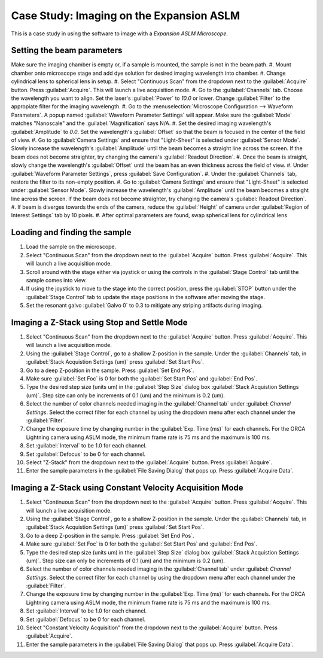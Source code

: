 Case Study: Imaging on the Expansion ASLM
======================================

This is a case study in using the software to image with a `Expansion ASLM Microscope`.

Setting the beam parameters
---------------------------

Make sure the imaging chamber is empty or, if a sample is mounted, the sample is not in the beam path.
#. Mount chamber onto microscope stage and add dye solution for desired imaging wavelength into chamber.
#. Change cylindrical lens to spherical lens in setup.
#. Select "Continuous Scan" from the dropdown next to the :guilabel:`Acquire` button. Press :guilabel:`Acquire`. This will launch a live acquisition mode.
#. Go to the :guilabel:`Channels` tab. Choose the wavelength you want to align. Set the laser's :guilabel:`Power` to `10.0` or lower. Change :guilabel:`Filter` to the appropiate filter for the imaging wavelength.
#. Go to the :menuselection:`Microscope Configuration --> Waveform Parameters`. A popup named :guilabel:`Waveform Parameter Settings` will appear. Make sure the :guilabel:`Mode` matches "Nanoscale" and the :guilabel:`Magnification` says N/A.
#. Set the desired imaging wavelength's :guilabel:`Amplitude` to `0.0`. Set the wavelength's :guilabel:`Offset` so that the beam is focused in the center of the field of view.
#. Go to :guilabel:`Camera Settings` and ensure that "Light-Sheet" is selected under :guilabel:`Sensor Mode`. Slowly increase the wavelength's :guilabel:`Amplitude` until the beam becomes a straight line across the screen. If the beam does not become straighter, try changing the camera's :guilabel:`Readout Direction`.
#. Once the beam is straight, slowly change the wavelength's :guilabel:`Offset` until the beam has an even thickness across the field of view.
#. Under :guilabel:`Waveform Parameter Settings`, press :guilabel:`Save Configuration`.
#. Under the :guilabel:`Channels` tab, restore the filter to its non-empty position.
#. Go to :guilabel:`Camera Settings` and ensure that "Light-Sheet" is selected under :guilabel:`Sensor Mode`. Slowly increase the wavelength's :guilabel:`Amplitude` until the beam becomes a straight line across the screen. If the beam does not become straighter, try changing the camera's :guilabel:`Readout Direction`.
#. If beam is diverges towards the ends of the camera, reduce the :guilabel:`Height` of camera under :guilabel:`Region of Interest Settings` tab by 10 pixels.
#. After optimal parameters are found, swap spherical lens for cylindrical lens


Loading and finding the sample
------------------------------

#. Load the sample on the microscope.
#. Select "Continuous Scan" from the dropdown next to the :guilabel:`Acquire` button. Press :guilabel:`Acquire`. This will launch a live acquisition mode.
#. Scroll around with the stage either via joystick or using the controls in the :guilabel:`Stage Control` tab until the sample comes into view.
#. If using the joystick to move to the stage into the correct position, press the :guilabel:`STOP` button under the :guilabel:`Stage Control` tab to update the stage positions in the software after moving the stage.
#. Set the resonant galvo :guilabel:`Galvo 0` to 0.3 to mitigate any striping artifacts during imaging.

.. z_stack:

Imaging a Z-Stack using Stop and Settle Mode
--------------------------------------------
#. Select "Continuous Scan" from the dropdown next to the :guilabel:`Acquire` button. Press :guilabel:`Acquire`. This will launch a live acquisition mode.
#. Using the :guilabel:`Stage Control`, go to a shallow Z-position in the sample. Under the :guilabel:`Channels` tab, in :guilabel:`Stack Acquistion Settings (um)` press :guilabel:`Set Start Pos`.
#. Go to a deep Z-position in the sample. Press :guilabel:`Set End Pos`.
#. Make sure :guilabel:`Set Foc` is 0 for both the :guilabel:`Set Start Pos` and :guilabel:`End Pos`.
#. Type the desired step size (units um) in the :guilabel:`Step Size` dialog box  :guilabel:`Stack Acquistion Settings (um)`. Step size can only be increments of 0.1 (um) and the minimum is 0.2 (um).
#. Select the number of color channels needed imaging in the :guilabel:`Channel tab` under :guilabel: `Channel Settings`. Select the correct filter for each channel by using the dropdown menu after each channel under the :guilabel:`Filter`.
#. Change the exposure time by changing number in the :guilabel:`Exp. Time (ms)` for each channels. For the ORCA Lightning camera using ASLM mode, the minimum frame rate is 75 ms and the maximum is 100 ms.
#. Set :guilabel:`Interval` to be 1.0 for each channel.
#. Set :guilabel:`Defocus` to be 0 for each channel.
#. Select "Z-Stack" from the dropdown next to the :guilabel:`Acquire` button. Press :guilabel:`Acquire`.
#. Enter the sample parameters in the :guilabel:`File Saving Dialog` that pops up. Press :guilabel:`Acquire Data`.

.. Constant Velocity Acquisition:

Imaging a Z-Stack using Constant Velocity Acquisition Mode
----------------------------------------------------------
#. Select "Continuous Scan" from the dropdown next to the :guilabel:`Acquire` button. Press :guilabel:`Acquire`. This will launch a live acquisition mode.
#. Using the :guilabel:`Stage Control`, go to a shallow Z-position in the sample. Under the :guilabel:`Channels` tab, in :guilabel:`Stack Acquistion Settings (um)` press :guilabel:`Set Start Pos`.
#. Go to a deep Z-position in the sample. Press :guilabel:`Set End Pos`.
#. Make sure :guilabel:`Set Foc` is 0 for both the :guilabel:`Set Start Pos` and :guilabel:`End Pos`.
#. Type the desired step size (units um) in the :guilabel:`Step Size` dialog box  :guilabel:`Stack Acquistion Settings (um)`. Step size can only be increments of 0.1 (um) and the minimum is 0.2 (um).
#. Select the number of color channels needed imaging in the :guilabel:`Channel tab` under :guilabel: `Channel Settings`. Select the correct filter for each channel by using the dropdown menu after each channel under the :guilabel:`Filter`.
#. Change the exposure time by changing number in the :guilabel:`Exp. Time (ms)` for each channels. For the ORCA Lightning camera using ASLM mode, the minimum frame rate is 75 ms and the maximum is 100 ms.
#. Set :guilabel:`Interval` to be 1.0 for each channel.
#. Set :guilabel:`Defocus` to be 0 for each channel.
#. Select "Constant Velocity Acquisition" from the dropdown next to the :guilabel:`Acquire` button. Press :guilabel:`Acquire`.
#. Enter the sample parameters in the :guilabel:`File Saving Dialog` that pops up. Press :guilabel:`Acquire Data`.
